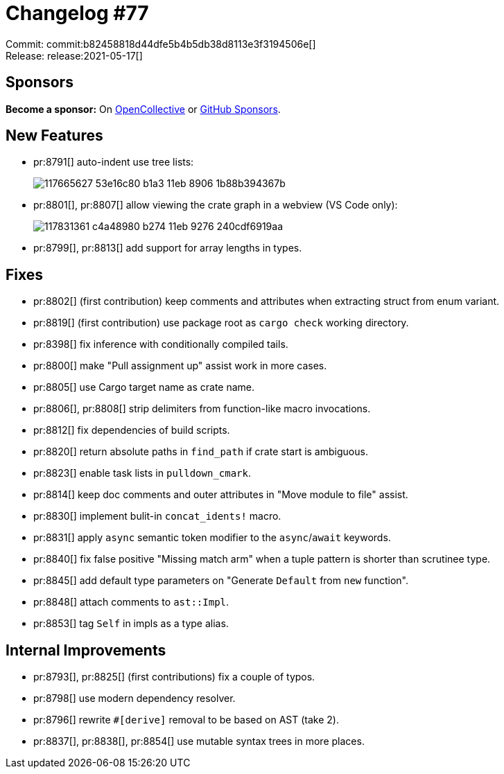 = Changelog #77
:sectanchors:
:page-layout: post

Commit: commit:b82458818d44dfe5b4b5db38d8113e3f3194506e[] +
Release: release:2021-05-17[]

== Sponsors

**Become a sponsor:** On https://opencollective.com/rust-analyzer/[OpenCollective] or
https://github.com/sponsors/rust-analyzer[GitHub Sponsors].

== New Features

* pr:8791[] auto-indent use tree lists:
+
image::https://user-images.githubusercontent.com/1786438/117665627-53e16c80-b1a3-11eb-8906-1b88b394367b.gif[]
* pr:8801[], pr:8807[] allow viewing the crate graph in a webview (VS Code only):
+
image::https://user-images.githubusercontent.com/1786438/117831361-c4a48980-b274-11eb-9276-240cdf6919aa.png[]
* pr:8799[], pr:8813[] add support for array lengths in types.

== Fixes

* pr:8802[] (first contribution) keep comments and attributes when extracting struct from enum variant.
* pr:8819[] (first contribution) use package root as `cargo check` working directory.
* pr:8398[] fix inference with conditionally compiled tails.
* pr:8800[] make "Pull assignment up" assist work in more cases.
* pr:8805[] use Cargo target name as crate name.
* pr:8806[], pr:8808[] strip delimiters from function-like macro invocations.
* pr:8812[] fix dependencies of build scripts.
* pr:8820[] return absolute paths in `find_path` if crate start is ambiguous.
* pr:8823[] enable task lists in `pulldown_cmark`.
* pr:8814[] keep doc comments and outer attributes in "Move module to file" assist.
* pr:8830[] implement bulit-in `concat_idents!` macro.
* pr:8831[] apply `async` semantic token modifier to the `async`/`await` keywords.
* pr:8840[] fix false positive "Missing match arm" when a tuple pattern is shorter than scrutinee type.
* pr:8845[] add default type parameters on "Generate `Default` from `new` function".
* pr:8848[] attach comments to `ast::Impl`.
* pr:8853[] tag `Self` in impls as a type alias.

== Internal Improvements

* pr:8793[], pr:8825[] (first contributions) fix a couple of typos.
* pr:8798[] use modern dependency resolver.
* pr:8796[] rewrite `#[derive]` removal to be based on AST (take 2).
* pr:8837[], pr:8838[], pr:8854[] use mutable syntax trees in more places.

